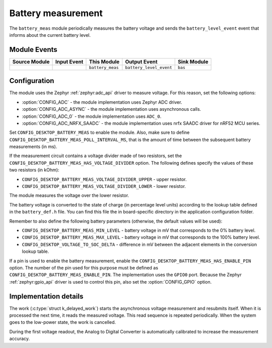 .. _nrf_desktop_battery_meas:

Battery measurement
###################

The ``battery_meas`` module periodically measures the battery voltage and sends the ``battery_level_event`` event that informs about the current battery level.

Module Events
*************

+----------------+-------------+------------------+-------------------------+------------------+
| Source Module  | Input Event | This Module      | Output Event            | Sink Module      |
+================+=============+==================+=========================+==================+
|                |             | ``battery_meas`` | ``battery_level_event`` | ``bas``          |
+----------------+-------------+------------------+-------------------------+------------------+

Configuration
*************

The module uses the Zephyr :ref:`zephyr:adc_api` driver to measure voltage.
For this reason, set the following options:

* :option:`CONFIG_ADC` - the module implementation uses Zephyr ADC driver.
* :option:`CONFIG_ADC_ASYNC` - the module implementation uses asynchronous calls.
* :option:`CONFIG_ADC_0` - the module implementation uses ``ADC_0``.
* :option:`CONFIG_ADC_NRFX_SAADC` - the module implementation uses nrfx SAADC driver for nRF52 MCU series.

Set ``CONFIG_DESKTOP_BATTERY_MEAS`` to enable the module.
Also, make sure to define ``CONFIG_DESKTOP_BATTERY_MEAS_POLL_INTERVAL_MS``, that is the amount of time between the subsequent battery measurements (in ms).

If the measurement circuit contains a voltage divider made of two resistors, set the ``CONFIG_DESKTOP_BATTERY_MEAS_HAS_VOLTAGE_DIVIDER`` option.
The following defines specify the values of these two resistors (in kOhm):

* ``CONFIG_DESKTOP_BATTERY_MEAS_VOLTAGE_DIVIDER_UPPER`` - upper resistor.
* ``CONFIG_DESKTOP_BATTERY_MEAS_VOLTAGE_DIVIDER_LOWER`` - lower resistor.

The module measures the voltage over the lower resistor.

The battery voltage is converted to the state of charge (in percentage level units) according to the lookup table defined in the ``battery_def.h`` file.
You can find this file the in board-specific directory in the application configuration folder.

Remember to also define the following battery parameters (otherwise, the default values will be used):

* ``CONFIG_DESKTOP_BATTERY_MEAS_MIN_LEVEL`` - battery voltage in mV that corresponds to the 0% battery level.
* ``CONFIG_DESKTOP_BATTERY_MEAS_MAX_LEVEL`` - battery voltage in mV that corresponds to the 100% battery level.
* ``CONFIG_DESKTOP_VOLTAGE_TO_SOC_DELTA`` - difference in mV between the adjacent elements in the conversion lookup table.

If a pin is used to enable the battery measurement, enable the ``CONFIG_DESKTOP_BATTERY_MEAS_HAS_ENABLE_PIN`` option.
The number of the pin used for this purpose must be defined as ``CONFIG_DESKTOP_BATTERY_MEAS_ENABLE_PIN``.
The implementation uses the ``GPIO0`` port.
Because the Zephyr :ref:`zephyr:gpio_api` driver is used to control this pin, also set the :option:`CONFIG_GPIO` option.

Implementation details
**********************

The work (:c:type:`struct k_delayed_work`) starts the asynchronous voltage measurement and resubmits itself.
When it is processed the next time, it reads the measured voltage.
This read sequence is repeated periodically.
When the system goes to the low-power state, the work is cancelled.

During the first voltage readout, the Analog to Digital Converter is automatically calibrated to increase the measurement accuracy.
